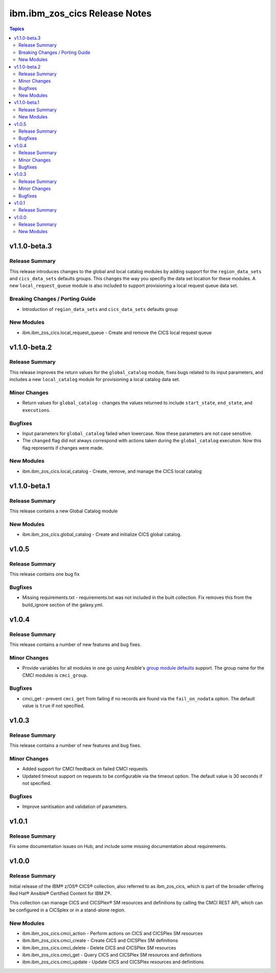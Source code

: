 ==============================
ibm.ibm_zos_cics Release Notes
==============================

.. contents:: Topics


v1.1.0-beta.3
=============

Release Summary
---------------

This release introduces changes to the global and local catalog modules by adding support for the ``region_data_sets`` and ``cics_data_sets`` defaults groups. This changes the way you specifiy the data set location for these modules. A new ``local_request_queue`` module is also included to support provisioning a local request queue data set. 

Breaking Changes / Porting Guide
--------------------------------

- Introduction of ``region_data_sets`` and ``cics_data_sets`` defaults group

New Modules
-----------

- ibm.ibm_zos_cics.local_request_queue - Create and remove the CICS local request queue

v1.1.0-beta.2
=============

Release Summary
---------------

This release improves the return values for the ``global_catalog`` module, fixes bugs related to its input parameters, and includes a new ``local_catalog`` module for provisioning a local catalog data set.

Minor Changes
-------------

- Return values for ``global_catalog`` - changes the values returned to include ``start_state``, ``end_state``, and ``executions``.

Bugfixes
--------

- Input parameters for ``global_catalog`` failed when lowercase. Now these parameters are not case sensitive.
- The ``changed`` flag did not always correspond with actions taken during the ``global_catalog`` execution. Now this flag represents if changes were made.

New Modules
-----------

- ibm.ibm_zos_cics.local_catalog - Create, remove, and manage the CICS local catalog

v1.1.0-beta.1
=============

Release Summary
---------------

This release contains a new Global Catalog module

New Modules
-----------

- ibm.ibm_zos_cics.global_catalog - Create and initialize CICS global catalog.

v1.0.5
======

Release Summary
---------------

This release contains one bug fix

Bugfixes
--------

- Missing requirements.txt - requirements.txt was not included in the built collection. Fix removes this from the build_ignore section of the galaxy.yml.

v1.0.4
======

Release Summary
---------------

This release contains a number of new features and bug fixes.

Minor Changes
-------------

- Provide variables for all modules in one go using Ansible's `group module defaults <https://docs.ansible.com/ansible/2.8/user_guide/playbooks_module_defaults.html#module-defaults-groups>`_ support. The group name for the CMCI modules is ``cmci_group``.

Bugfixes
--------

- cmci_get - prevent ``cmci_get`` from failing if no records are found via the ``fail_on_nodata`` option. The default value is ``true`` if not specified.

v1.0.3
======

Release Summary
---------------

This release contains a number of new features and bug fixes.

Minor Changes
-------------

- Added support for CMCI feedback on failed CMCI requests.
- Updated timeout support on requests to be configurable via the timeout option. The default value is 30 seconds if not specified.

Bugfixes
--------

- Improve sanitisation and validation of parameters.

v1.0.1
======

Release Summary
---------------

Fix some documentation issues on Hub, and include some missing documentation about requirements.

v1.0.0
======

Release Summary
---------------

Initial release of the IBM® z/OS® CICS® collection, also referred to as ibm_zos_cics, which is part of the broader offering Red Hat® Ansible® Certified Content for IBM Z®.

This collection can manage CICS and CICSPlex® SM resources and definitions by calling the CMCI REST API, which can be configured in a CICSplex or in a stand-alone region.

New Modules
-----------

- ibm.ibm_zos_cics.cmci_action - Perform actions on CICS and CICSPlex SM resources
- ibm.ibm_zos_cics.cmci_create - Create CICS and CICSPlex SM definitions
- ibm.ibm_zos_cics.cmci_delete - Delete CICS and CICSPlex SM resources
- ibm.ibm_zos_cics.cmci_get - Query CICS and CICSPlex SM resources and definitions
- ibm.ibm_zos_cics.cmci_update - Update CICS and CICSPlex resources and definitions
